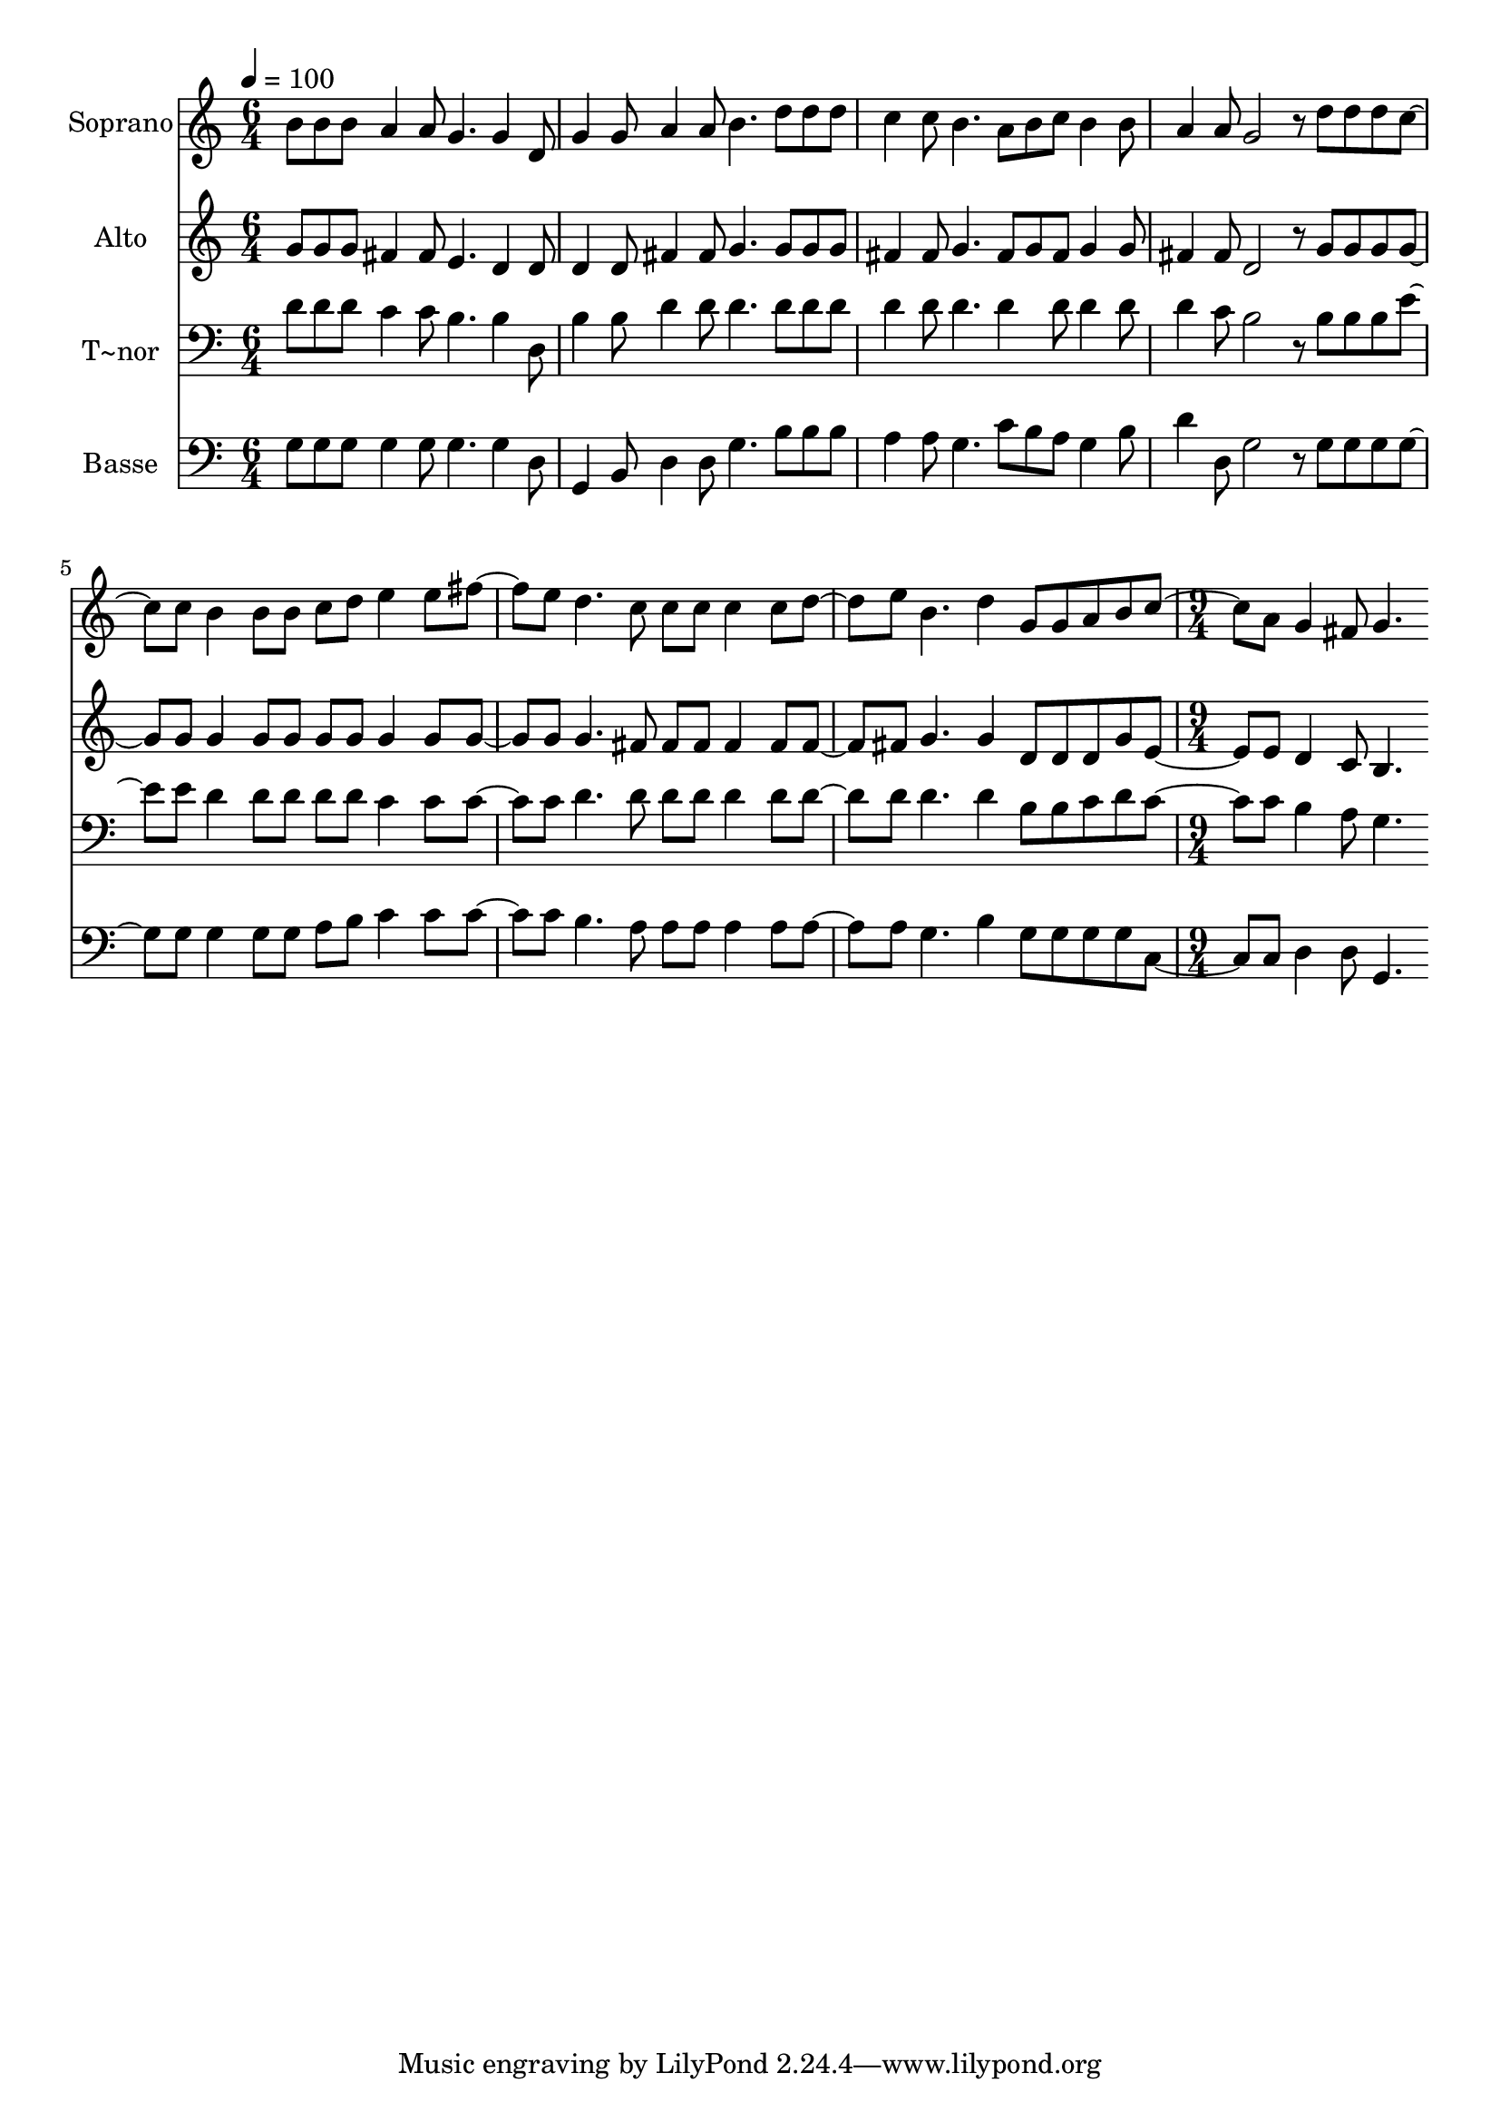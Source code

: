 % Lily was here -- automatically converted by c:/Program Files (x86)/LilyPond/usr/bin/midi2ly.py from output/590.mid
\version "2.14.0"

\layout {
  \context {
    \Voice
    \remove "Note_heads_engraver"
    \consists "Completion_heads_engraver"
    \remove "Rest_engraver"
    \consists "Completion_rest_engraver"
  }
}

trackAchannelA = {
  
  \time 6/4 
  
  \tempo 4 = 100 
  \skip 2*21 
  \time 9/4 
  
}

trackA = <<
  \context Voice = voiceA \trackAchannelA
>>


trackBchannelA = {
  
  \set Staff.instrumentName = "Soprano"
  
  \time 6/4 
  
  \tempo 4 = 100 
  \skip 2*21 
  \time 9/4 
  
}

trackBchannelB = \relative c {
  b''8 b b a4 a8 g4. g4 d8 g4 g8 a4 a8 
  | % 2
  b4. d8 d d c4 c8 b4. a8 b c b4 b8 
  | % 3
  a4 a8 g2 r8 d' d d c4 c8 b4 b8 b 
  | % 4
  c d e4 e8 fis4 e8 d4. c8 c c c4 c8 d4 e8 b4. d4 g,8 g a b c4 
  a8 g4 fis8 g4. 
}

trackB = <<
  \context Voice = voiceA \trackBchannelA
  \context Voice = voiceB \trackBchannelB
>>


trackCchannelA = {
  
  \set Staff.instrumentName = "Alto"
  
  \time 6/4 
  
  \tempo 4 = 100 
  \skip 2*21 
  \time 9/4 
  
}

trackCchannelB = \relative c {
  g''8 g g fis4 fis8 e4. d4 d8 d4 d8 fis4 fis8 
  | % 2
  g4. g8 g g fis4 fis8 g4. fis8 g fis g4 g8 
  | % 3
  fis4 fis8 d2 r8 g g g g4 g8 g4 g8 g 
  | % 4
  g g g4 g8 g4 g8 g4. fis8 fis fis fis4 fis8 fis4 fis8 g4. g4 
  d8 d d g e4 e8 d4 c8 b4. 
}

trackC = <<
  \context Voice = voiceA \trackCchannelA
  \context Voice = voiceB \trackCchannelB
>>


trackDchannelA = {
  
  \set Staff.instrumentName = "T~nor"
  
  \time 6/4 
  
  \tempo 4 = 100 
  \skip 2*21 
  \time 9/4 
  
}

trackDchannelB = \relative c {
  d'8 d d c4 c8 b4. b4 d,8 b'4 b8 d4 d8 
  | % 2
  d4. d8 d d d4 d8 d4. d4 d8 d4 d8 
  | % 3
  d4 c8 b2 r8 b b b e4 e8 d4 d8 d 
  | % 4
  d d c4 c8 c4 c8 d4. d8 d d d4 d8 d4 d8 d4. d4 b8 b c d c4 c8 
  b4 a8 g4. 
}

trackD = <<

  \clef bass
  
  \context Voice = voiceA \trackDchannelA
  \context Voice = voiceB \trackDchannelB
>>


trackEchannelA = {
  
  \set Staff.instrumentName = "Basse"
  
  \time 6/4 
  
  \tempo 4 = 100 
  \skip 2*21 
  \time 9/4 
  
}

trackEchannelB = \relative c {
  g'8 g g g4 g8 g4. g4 d8 g,4 b8 d4 d8 
  | % 2
  g4. b8 b b a4 a8 g4. c8 b a g4 b8 
  | % 3
  d4 d,8 g2 r8 g g g g4 g8 g4 g8 g 
  | % 4
  a b c4 c8 c4 c8 b4. a8 a a a4 a8 a4 a8 g4. b4 g8 g g g c,4 
  c8 d4 d8 g,4. 
}

trackE = <<

  \clef bass
  
  \context Voice = voiceA \trackEchannelA
  \context Voice = voiceB \trackEchannelB
>>


\score {
  <<
    \context Staff=trackB \trackA
    \context Staff=trackB \trackB
    \context Staff=trackC \trackA
    \context Staff=trackC \trackC
    \context Staff=trackD \trackA
    \context Staff=trackD \trackD
    \context Staff=trackE \trackA
    \context Staff=trackE \trackE
  >>
  \layout {}
  \midi {}
}
